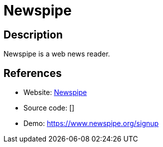 = Newspipe

:Name:          Newspipe
:Language:      Python
:License:       AGPL-3.0
:Topic:         Feed Readers
:Category:      
:Subcategory:   

// END-OF-HEADER. DO NOT MODIFY OR DELETE THIS LINE

== Description

Newspipe is a web news reader.

== References

* Website: https://git.sr.ht/~cedric/newspipe[Newspipe]
* Source code: []
* Demo: https://www.newspipe.org/signup[https://www.newspipe.org/signup]
